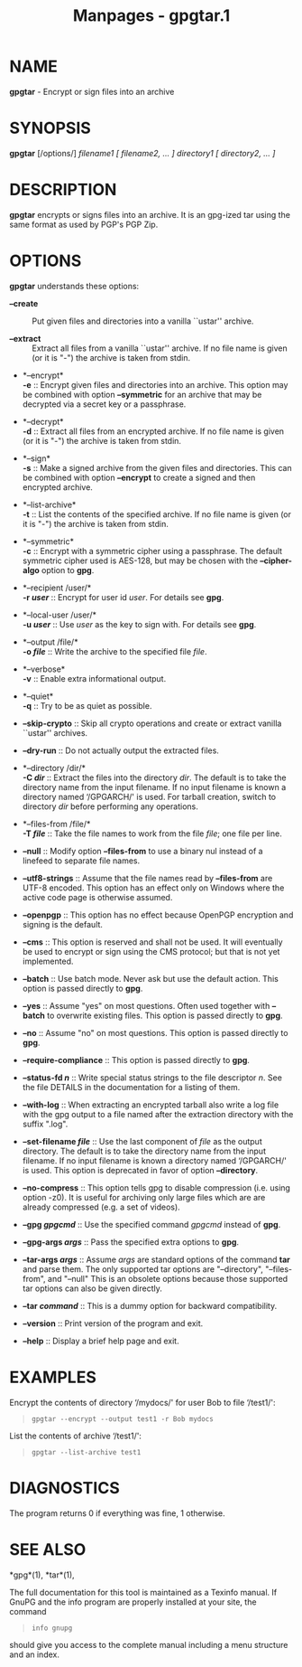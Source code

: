 #+TITLE: Manpages - gpgtar.1
* NAME
*gpgtar* - Encrypt or sign files into an archive

* SYNOPSIS
*gpgtar* [/options/] /filename1/ /[ filename2, ... ]/ /directory1/ /[
directory2, ... ]/

* DESCRIPTION
*gpgtar* encrypts or signs files into an archive. It is an gpg-ized tar
using the same format as used by PGP's PGP Zip.

* OPTIONS
*gpgtar* understands these options:

- *--create* :: Put given files and directories into a vanilla ``ustar''
  archive.

- *--extract* :: Extract all files from a vanilla ``ustar'' archive. If
  no file name is given (or it is "-") the archive is taken from stdin.

- *--encrypt*\\
  *-e* :: Encrypt given files and directories into an archive. This
  option may be combined with option *--symmetric* for an archive that
  may be decrypted via a secret key or a passphrase.

- *--decrypt*\\
  *-d* :: Extract all files from an encrypted archive. If no file name
  is given (or it is "-") the archive is taken from stdin.

- *--sign*\\
  *-s* :: Make a signed archive from the given files and directories.
  This can be combined with option *--encrypt* to create a signed and
  then encrypted archive.

- *--list-archive*\\
  *-t* :: List the contents of the specified archive. If no file name is
  given (or it is "-") the archive is taken from stdin.

- *--symmetric*\\
  *-c* :: Encrypt with a symmetric cipher using a passphrase. The
  default symmetric cipher used is AES-128, but may be chosen with the
  *--cipher-algo* option to *gpg*.

- *--recipient /user/*\\
  *-r /user/* :: Encrypt for user id /user/. For details see *gpg*.

- *--local-user /user/*\\
  *-u /user/* :: Use /user/ as the key to sign with. For details see
  *gpg*.

- *--output /file/*\\
  *-o /file/* :: Write the archive to the specified file /file/.

- *--verbose*\\
  *-v* :: Enable extra informational output.

- *--quiet*\\
  *-q* :: Try to be as quiet as possible.

- *--skip-crypto* :: Skip all crypto operations and create or extract
  vanilla ``ustar'' archives.

- *--dry-run* :: Do not actually output the extracted files.

- *--directory /dir/*\\
  *-C /dir/* :: Extract the files into the directory /dir/. The default
  is to take the directory name from the input filename. If no input
  filename is known a directory named ‘/GPGARCH/' is used. For tarball
  creation, switch to directory /dir/ before performing any operations.

- *--files-from /file/*\\
  *-T /file/* :: Take the file names to work from the file /file/; one
  file per line.

- *--null* :: Modify option *--files-from* to use a binary nul instead
  of a linefeed to separate file names.

- *--utf8-strings* :: Assume that the file names read by *--files-from*
  are UTF-8 encoded. This option has an effect only on Windows where the
  active code page is otherwise assumed.

- *--openpgp* :: This option has no effect because OpenPGP encryption
  and signing is the default.

- *--cms* :: This option is reserved and shall not be used. It will
  eventually be used to encrypt or sign using the CMS protocol; but that
  is not yet implemented.

- *--batch* :: Use batch mode. Never ask but use the default action.
  This option is passed directly to *gpg*.

- *--yes* :: Assume "yes" on most questions. Often used together with
  *--batch* to overwrite existing files. This option is passed directly
  to *gpg*.

- *--no* :: Assume "no" on most questions. This option is passed
  directly to *gpg*.

- *--require-compliance* :: This option is passed directly to *gpg*.

- *--status-fd /n/* :: Write special status strings to the file
  descriptor /n/. See the file DETAILS in the documentation for a
  listing of them.

- *--with-log* :: When extracting an encrypted tarball also write a log
  file with the gpg output to a file named after the extraction
  directory with the suffix ".log".

- *--set-filename /file/* :: Use the last component of /file/ as the
  output directory. The default is to take the directory name from the
  input filename. If no input filename is known a directory named
  ‘/GPGARCH/' is used. This option is deprecated in favor of option
  *--directory*.

- *--no-compress* :: This option tells gpg to disable compression (i.e.
  using option -z0). It is useful for archiving only large files which
  are are already compressed (e.g. a set of videos).

- *--gpg /gpgcmd/* :: Use the specified command /gpgcmd/ instead of
  *gpg*.

- *--gpg-args /args/* :: Pass the specified extra options to *gpg*.

- *--tar-args /args/* :: Assume /args/ are standard options of the
  command *tar* and parse them. The only supported tar options are
  "--directory", "--files-from", and "--null" This is an obsolete
  options because those supported tar options can also be given
  directly.

- *--tar /command/* :: This is a dummy option for backward
  compatibility.

- *--version* :: Print version of the program and exit.

- *--help* :: Display a brief help page and exit.

* EXAMPLES
Encrypt the contents of directory ‘/mydocs/' for user Bob to file
‘/test1/':

#+begin_quote
#+begin_example
gpgtar --encrypt --output test1 -r Bob mydocs
#+end_example

#+end_quote

List the contents of archive ‘/test1/':

#+begin_quote
#+begin_example
gpgtar --list-archive test1
#+end_example

#+end_quote

* DIAGNOSTICS
The program returns 0 if everything was fine, 1 otherwise.

* SEE ALSO
*gpg*(1), *tar*(1),

The full documentation for this tool is maintained as a Texinfo manual.
If GnuPG and the info program are properly installed at your site, the
command

#+begin_quote
#+begin_example
info gnupg
#+end_example

#+end_quote

should give you access to the complete manual including a menu structure
and an index.
